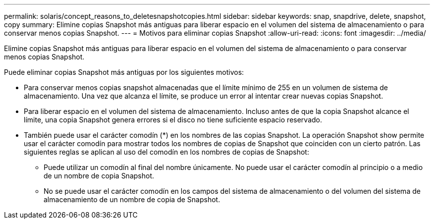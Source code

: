 ---
permalink: solaris/concept_reasons_to_deletesnapshotcopies.html 
sidebar: sidebar 
keywords: snap, snapdrive, delete, snapshot, copy 
summary: Elimine copias Snapshot más antiguas para liberar espacio en el volumen del sistema de almacenamiento o para conservar menos copias Snapshot. 
---
= Motivos para eliminar copias Snapshot
:allow-uri-read: 
:icons: font
:imagesdir: ../media/


[role="lead"]
Elimine copias Snapshot más antiguas para liberar espacio en el volumen del sistema de almacenamiento o para conservar menos copias Snapshot.

Puede eliminar copias Snapshot más antiguas por los siguientes motivos:

* Para conservar menos copias snapshot almacenadas que el límite mínimo de 255 en un volumen de sistema de almacenamiento. Una vez que alcanza el límite, se produce un error al intentar crear nuevas copias Snapshot.
* Para liberar espacio en el volumen del sistema de almacenamiento. Incluso antes de que la copia Snapshot alcance el límite, una copia Snapshot genera errores si el disco no tiene suficiente espacio reservado.
* También puede usar el carácter comodín (*) en los nombres de las copias Snapshot. La operación Snapshot show permite usar el carácter comodín para mostrar todos los nombres de copias de Snapshot que coinciden con un cierto patrón. Las siguientes reglas se aplican al uso del comodín en los nombres de copias de Snapshot:
+
** Puede utilizar un comodín al final del nombre únicamente. No puede usar el carácter comodín al principio o a medio de un nombre de copia Snapshot.
** No se puede usar el carácter comodín en los campos del sistema de almacenamiento o del volumen del sistema de almacenamiento de un nombre de copia de Snapshot.



